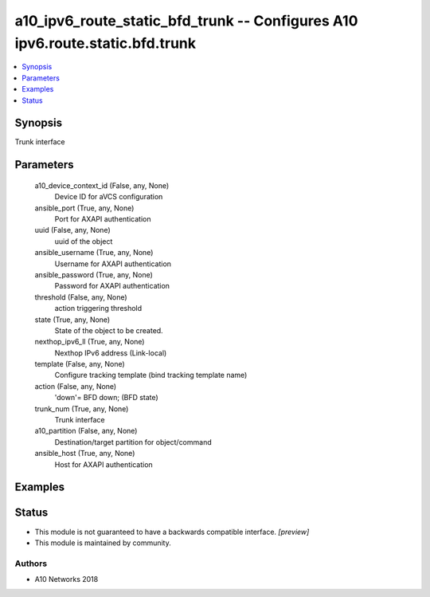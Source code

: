 .. _a10_ipv6_route_static_bfd_trunk_module:


a10_ipv6_route_static_bfd_trunk -- Configures A10 ipv6.route.static.bfd.trunk
=============================================================================

.. contents::
   :local:
   :depth: 1


Synopsis
--------

Trunk interface






Parameters
----------

  a10_device_context_id (False, any, None)
    Device ID for aVCS configuration


  ansible_port (True, any, None)
    Port for AXAPI authentication


  uuid (False, any, None)
    uuid of the object


  ansible_username (True, any, None)
    Username for AXAPI authentication


  ansible_password (True, any, None)
    Password for AXAPI authentication


  threshold (False, any, None)
    action triggering threshold


  state (True, any, None)
    State of the object to be created.


  nexthop_ipv6_ll (True, any, None)
    Nexthop IPv6 address (Link-local)


  template (False, any, None)
    Configure tracking template (bind tracking template name)


  action (False, any, None)
    'down'= BFD down;  (BFD state)


  trunk_num (True, any, None)
    Trunk interface


  a10_partition (False, any, None)
    Destination/target partition for object/command


  ansible_host (True, any, None)
    Host for AXAPI authentication









Examples
--------

.. code-block:: yaml+jinja

    





Status
------




- This module is not guaranteed to have a backwards compatible interface. *[preview]*


- This module is maintained by community.



Authors
~~~~~~~

- A10 Networks 2018

